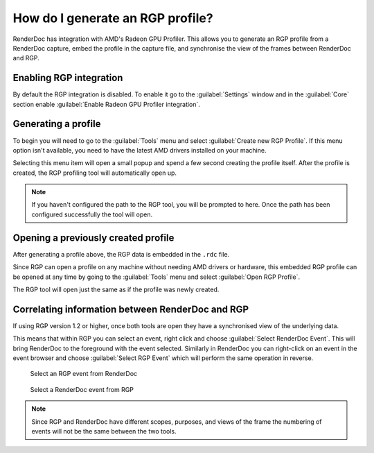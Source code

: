 How do I generate an RGP profile?
=================================

RenderDoc has integration with AMD's Radeon GPU Profiler. This allows you to generate an RGP profile from a RenderDoc capture, embed the profile in the capture file, and synchronise the view of the frames between RenderDoc and RGP.

Enabling RGP integration
------------------------

By default the RGP integration is disabled. To enable it go to the :guilabel:`Settings` window and in the :guilabel:`Core` section enable :guilabel:`Enable Radeon GPU Profiler integration`.

Generating a profile
--------------------

To begin you will need to go to the :guilabel:`Tools` menu and select :guilabel:`Create new RGP Profile`. If this menu option isn't available, you need to have the latest AMD drivers installed on your machine.

Selecting this menu item will open a small popup and spend a few second creating the profile itself. After the profile is created, the RGP profiling tool will automatically open up.

.. note::

    If you haven't configured the path to the RGP tool, you will be prompted to here. Once the path has been configured successfully the tool will open.

Opening a previously created profile
------------------------------------

After generating a profile above, the RGP data is embedded in the ``.rdc`` file.

Since RGP can open a profile on any machine without needing AMD drivers or hardware, this embedded RGP profile can be opened at any time by going to the :guilabel:`Tools` menu and select :guilabel:`Open RGP Profile`.

The RGP tool will open just the same as if the profile was newly created.

Correlating information between RenderDoc and RGP
-------------------------------------------------

If using RGP version 1.2 or higher, once both tools are open they have a synchronised view of the underlying data.

This means that within RGP you can select an event, right click and choose :guilabel:`Select RenderDoc Event`. This will bring RenderDoc to the foreground with the event selected. Similarly in RenderDoc you can right-click on an event in the event browser and choose :guilabel:`Select RGP Event` which will perform the same operation in reverse.

.. figure:: ../imgs/Screenshots/SelectRGPEvent.png

	Select an RGP event from RenderDoc

.. figure:: ../imgs/Screenshots/SelectRenderDocEvent.png

	Select a RenderDoc event from RGP

.. note::

    Since RGP and RenderDoc have different scopes, purposes, and views of the frame the numbering of events will not be the same between the two tools.
